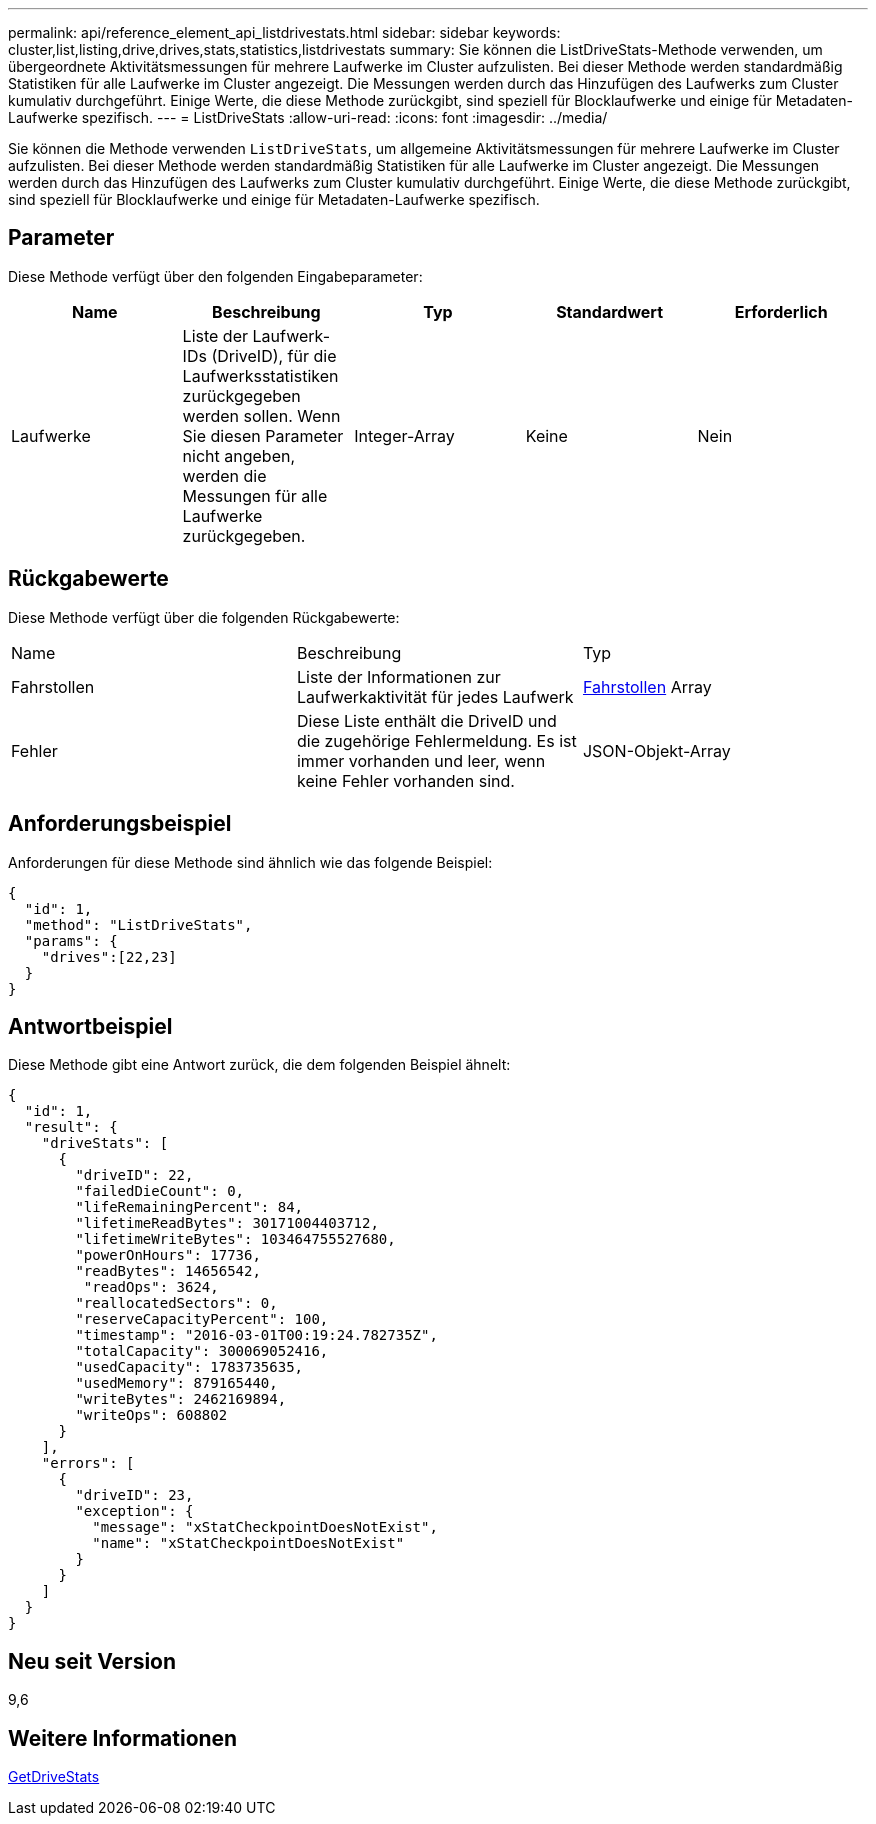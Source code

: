---
permalink: api/reference_element_api_listdrivestats.html 
sidebar: sidebar 
keywords: cluster,list,listing,drive,drives,stats,statistics,listdrivestats 
summary: Sie können die ListDriveStats-Methode verwenden, um übergeordnete Aktivitätsmessungen für mehrere Laufwerke im Cluster aufzulisten. Bei dieser Methode werden standardmäßig Statistiken für alle Laufwerke im Cluster angezeigt. Die Messungen werden durch das Hinzufügen des Laufwerks zum Cluster kumulativ durchgeführt. Einige Werte, die diese Methode zurückgibt, sind speziell für Blocklaufwerke und einige für Metadaten-Laufwerke spezifisch. 
---
= ListDriveStats
:allow-uri-read: 
:icons: font
:imagesdir: ../media/


[role="lead"]
Sie können die Methode verwenden `ListDriveStats`, um allgemeine Aktivitätsmessungen für mehrere Laufwerke im Cluster aufzulisten. Bei dieser Methode werden standardmäßig Statistiken für alle Laufwerke im Cluster angezeigt. Die Messungen werden durch das Hinzufügen des Laufwerks zum Cluster kumulativ durchgeführt. Einige Werte, die diese Methode zurückgibt, sind speziell für Blocklaufwerke und einige für Metadaten-Laufwerke spezifisch.



== Parameter

Diese Methode verfügt über den folgenden Eingabeparameter:

|===
| Name | Beschreibung | Typ | Standardwert | Erforderlich 


 a| 
Laufwerke
 a| 
Liste der Laufwerk-IDs (DriveID), für die Laufwerksstatistiken zurückgegeben werden sollen. Wenn Sie diesen Parameter nicht angeben, werden die Messungen für alle Laufwerke zurückgegeben.
 a| 
Integer-Array
 a| 
Keine
 a| 
Nein

|===


== Rückgabewerte

Diese Methode verfügt über die folgenden Rückgabewerte:

|===


| Name | Beschreibung | Typ 


 a| 
Fahrstollen
 a| 
Liste der Informationen zur Laufwerkaktivität für jedes Laufwerk
 a| 
xref:reference_element_api_drivestats.adoc[Fahrstollen] Array



 a| 
Fehler
 a| 
Diese Liste enthält die DriveID und die zugehörige Fehlermeldung. Es ist immer vorhanden und leer, wenn keine Fehler vorhanden sind.
 a| 
JSON-Objekt-Array

|===


== Anforderungsbeispiel

Anforderungen für diese Methode sind ähnlich wie das folgende Beispiel:

[listing]
----
{
  "id": 1,
  "method": "ListDriveStats",
  "params": {
    "drives":[22,23]
  }
}
----


== Antwortbeispiel

Diese Methode gibt eine Antwort zurück, die dem folgenden Beispiel ähnelt:

[listing]
----
{
  "id": 1,
  "result": {
    "driveStats": [
      {
        "driveID": 22,
        "failedDieCount": 0,
        "lifeRemainingPercent": 84,
        "lifetimeReadBytes": 30171004403712,
        "lifetimeWriteBytes": 103464755527680,
        "powerOnHours": 17736,
        "readBytes": 14656542,
         "readOps": 3624,
        "reallocatedSectors": 0,
        "reserveCapacityPercent": 100,
        "timestamp": "2016-03-01T00:19:24.782735Z",
        "totalCapacity": 300069052416,
        "usedCapacity": 1783735635,
        "usedMemory": 879165440,
        "writeBytes": 2462169894,
        "writeOps": 608802
      }
    ],
    "errors": [
      {
        "driveID": 23,
        "exception": {
          "message": "xStatCheckpointDoesNotExist",
          "name": "xStatCheckpointDoesNotExist"
        }
      }
    ]
  }
}
----


== Neu seit Version

9,6



== Weitere Informationen

xref:reference_element_api_getdrivestats.adoc[GetDriveStats]
